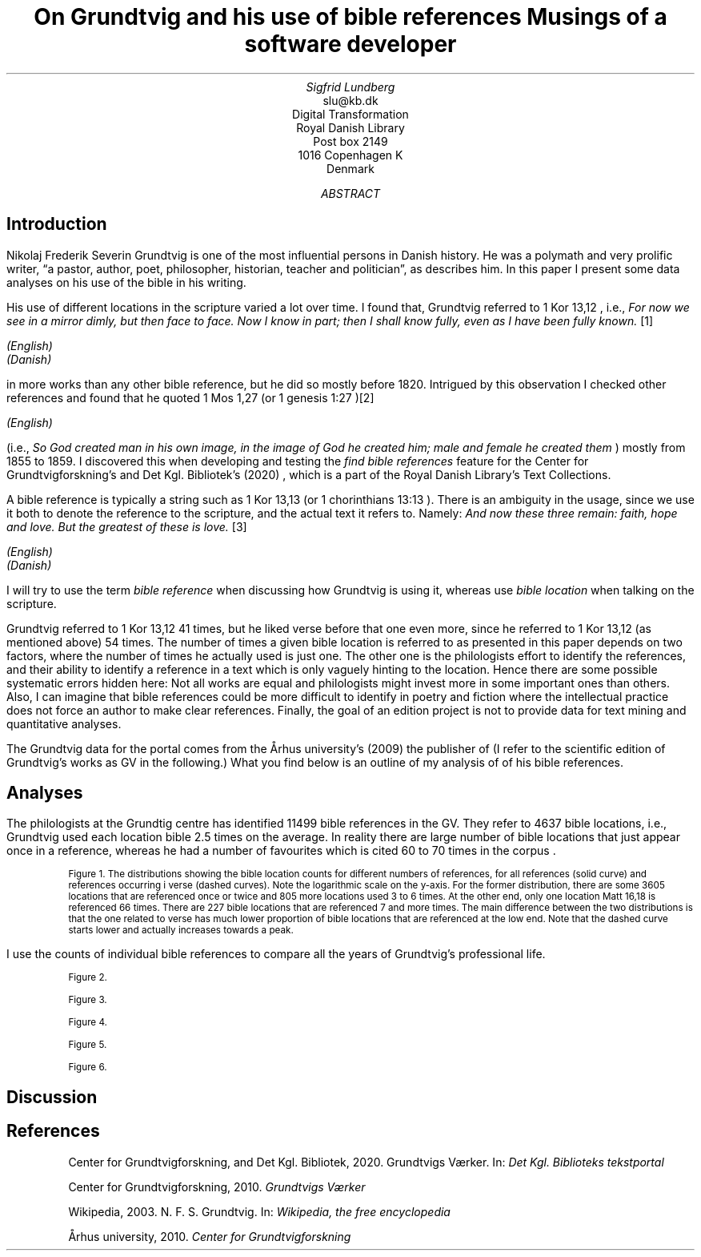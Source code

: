.TL
On Grundtvig and his use of bible references
.br  
Musings of a software developer
.AU
Sigfrid Lundberg
.AI
slu@kb.dk
Digital Transformation
Royal Danish Library
Post box 2149
1016 Copenhagen K
Denmark
.AB
.AE
.SH
Introduction
.LP
Nikolaj Frederik Severin Grundtvig is one of the most influential persons in Danish history. He was a polymath and very prolific writer, \(lqa pastor, author, poet, philosopher, historian, teacher and politician\(rq, as
.pdfhref L -D nfsgrundtvig Wikipedia (2003)
\&describes him. In this paper I present some data analyses on his use of the bible in his writing.
.LP
His use of different locations in the scripture varied a lot over time. I found that, Grundtvig referred to
\f(CR1 Kor 13,12\fP
, i.e.,
\fIFor now we see in a mirror dimly, but then face to face. Now I know in part; then I shall know fully, even as I have been fully known.\fP
\**
.FS
.pdfhref W -D https://biblehub.com/1_corinthians/13-12.htm https://biblehub.com/1_corinthians/13-12.htm
(English)
.br
.pdfhref W -D https://www.bibelselskabet.dk/brugbibelen/bibelenonline/1_Kor/13 https://www.bibelselskabet.dk/brugbibelen/bibelenonline/1_Kor/13
(Danish)
.FE
in more works than any other bible reference, but he did so mostly before 1820. Intrigued by this observation I checked other references and found that he quoted
\f(CR1 Mos 1,27\fP
(or
\f(CR1 genesis 1:27\fP
)\**
.FS
.pdfhref W -D https://biblehub.com/genesis/1-27.htm https://biblehub.com/genesis/1-27.htm
(English)
.br
.pdfhref W -D https://www.bibelselskabet.dk/brugbibelen/bibelenonline/1_Mos/1 https://www.bibelselskabet.dk/brugbibelen/bibelenonline/1_Mos/1
.FE
(i.e.,
\fISo God created man in his own image, in the image of God he created him; male and female he created them\fP
) mostly from 1855 to 1859. I discovered this when developing and testing the
\fIfind bible references\fP
feature for the Center for Grundtvigforskning's and Det Kgl. Bibliotek's (2020)
.pdfhref L -D grundtvig-texter Grundtvigs Værker
\&, which is a part of the Royal Danish Library's Text Collections.
.LP
A bible reference is typically a string such as
\f(CR1 Kor 13,13\fP
(or
\f(CR1 chorinthians 13:13\fP
). There is an ambiguity in the usage, since we use it both to denote the reference to the scripture, and the actual text it refers to. Namely:
\fIAnd now these three remain: faith, hope and love. But the greatest of these is love.\fP
\**
.FS
.pdfhref W -D https://biblehub.com/1_corinthians/13-13.htm https://biblehub.com/1_corinthians/13-13.htm
(English)
.br
.pdfhref W -D https://www.bibelselskabet.dk/brugbibelen/bibelenonline/1_Kor/13 https://www.bibelselskabet.dk/brugbibelen/bibelenonline/1_Kor/13
(Danish)
.FE
I will try to use the term
\fIbible reference\fP
when discussing how Grundtvig is using it, whereas use
\fIbible location\fP
when talking on the scripture.
.LP
Grundtvig referred to
\f(CR1 Kor 13,12\fP
41 times, but he liked verse before that one even more, since he referred to
\f(CR1 Kor 13,12\fP
(as mentioned above) 54 times. The number of times a given bible location is referred to as presented in this paper depends on two factors, where the number of times he actually used is just one. The other one is the philologists effort to identify the references, and their ability to identify a reference in a text which is only vaguely hinting to the location. Hence there are some possible systematic errors hidden here: Not all works are equal and philologists might invest more in some important ones than others. Also, I can imagine that bible references could be more difficult to identify in poetry and fiction where the intellectual practice does not force an author to make clear references. Finally, the goal of an edition project is not to provide data for text mining and quantitative analyses.
.LP
The Grundtvig data for the portal comes from the Århus university's (2009)
.pdfhref L -D grundtvig-center Center for Grundtvigforskning,
\&the publisher of
.pdfhref L -D grundtvig-vaerker Grundtvigs Værker.
\&(I refer to the scientific edition of Grundtvig's works as GV in the following.) What you find below is an outline of my analysis of of his bible references.
.SH
Analyses
.LP
The philologists at the Grundtig centre has identified 11499 bible references in the GV. They refer to 4637 bible locations, i.e., Grundtvig used each location bible 2.5 times on the average. In reality there are large number of bible locations that just appear once in a reference, whereas he had a number of favourites which is cited 60 to 70 times in the corpus
.pdfhref L -D figure1 (Figure 1)
\&.
.KF  
.pdfhref M -N figure1
.PDFPIC distribution.pdf 12.0c 7.2c
.sp
.QP
.vs -2
\s-2Figure 1. The distributions showing the bible location counts for different numbers of references, for all references (solid curve) and references occurring i verse (dashed curves). Note the logarithmic scale on the y-axis. For the former distribution, there are some 3605 locations that are referenced once or twice and 805 more locations used 3 to 6 times. At the other end, only one location
\f(CRMatt 16,18\fP
is referenced 66 times. There are 227 bible locations that are referenced 7 and more times. The main difference between the two distributions is that the one related to verse has much lower proportion of bible locations that are referenced at the low end. Note that the dashed curve starts lower and actually increases towards a peak.\s+2
.vs
.KE
.sp
.LP
I use the counts of individual bible references to compare all the years of Grundtvig's professional life.
.KF
.PDFPIC refs_per_year.pdf 12.0c 7.2c
.sp
.QP
.vs -2
\s-2Figure 2.\s+2
.vs
.KE
.sp
.KF
.PDFPIC selected_refs_per_year.pdf 12.0c 7.2c
.sp
.QP
.vs -2
\s-2Figure 3.\s+2
.vs
.KE
.sp
.KF
.PDFPIC refs_in_poetry_per_year.pdf 12.0c 7.2c
.sp
.QP
.vs -2
\s-2Figure 4.\s+2
.vs
.KE
.sp
.KF
.PDFPIC selected_poetry_refs_per_year.pdf 12.0c 7.2c
.sp
.QP
.vs -2
\s-2Figure 5.\s+2
.vs
.KE
.sp
.KF
.PDFPIC cladogram.pdf 12.0c 7.2c
.sp
.QP
.vs -2
\s-2Figure 6.\s+2
.vs
.KE
.sp
.SH
Discussion
.LP
.SH
References
.XP
.pdfhref M -N grundtvig-texter
Center for Grundtvigforskning,  and Det Kgl. Bibliotek,
2020. Grundtvigs Værker.  In:
\fIDet Kgl. Biblioteks tekstportal\fP 
.br  
\s-2\f(CR
.pdfhref W -D https://tekster.kb.dk/gv https://tekster.kb.dk/gv
\fP\s+2
.XP
.pdfhref M -N grundtvig-vaerker
Center for Grundtvigforskning,
2010. \fIGrundtvigs Værker\fP 
.br  
\s-2\f(CR
.pdfhref W -D http://grundtvigsvaerker.dk/ http://grundtvigsvaerker.dk/
\fP\s+2
.XP
.pdfhref M -N nfsgrundtvig
Wikipedia,
2003. N. F. S. Grundtvig.  In:
\fIWikipedia, the free encyclopedia\fP 
.br  
\s-2\f(CR
.pdfhref W -D https://en.wikipedia.org/wiki/N._F._S._Grundtvig https://en.wikipedia.org/wiki/N._F._S._Grundtvig
\fP\s+2
.XP
.pdfhref M -N grundtvig-center
Århus university,
2010. \fICenter for Grundtvigforskning\fP 
.br  
\s-2\f(CR
.pdfhref W -D https://grundtvigcenteret.au.dk/ https://grundtvigcenteret.au.dk/
\fP\s+2
